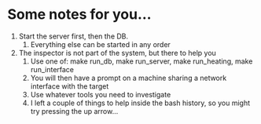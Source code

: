 #+OPTIONS: ^:nil
* Some notes for you...

1. Start the server first, then the DB.
   1. Everything else can be started in any order
2. The inspector is not part of the system, but there to help you
   1. Use one of: make run_db, make run_server, make run_heating, make run_interface
   2. You will then have a prompt on a machine sharing a network interface with the target
   3. Use whatever tools you need to investigate
   4. I left a couple of things to help inside the bash history, so
      you might try pressing the up arrow...
